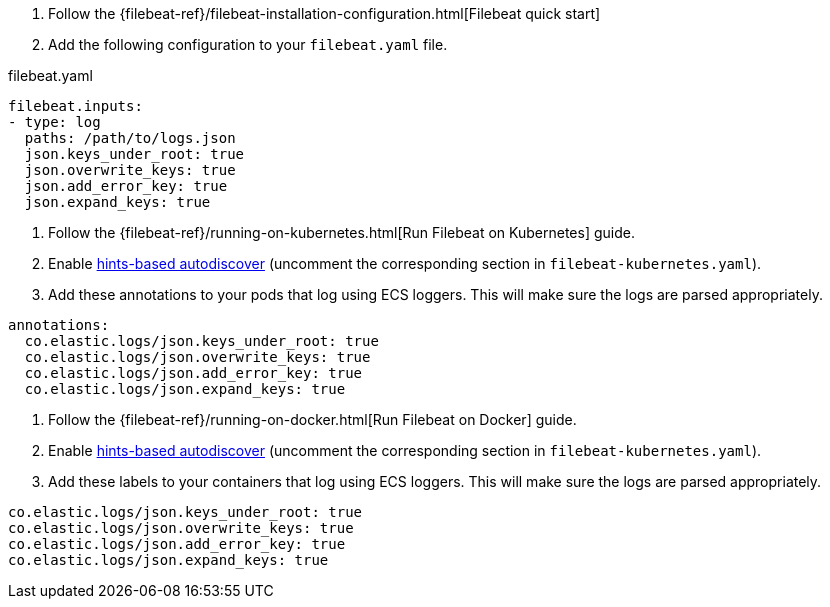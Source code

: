 // tag::logs[]

. Follow the {filebeat-ref}/filebeat-installation-configuration.html[Filebeat quick start]
. Add the following configuration to your `filebeat.yaml` file.

[source,yaml]
.filebeat.yaml
----
filebeat.inputs:
- type: log
  paths: /path/to/logs.json
  json.keys_under_root: true
  json.overwrite_keys: true
  json.add_error_key: true
  json.expand_keys: true
----
// end::logs[]


// tag::kubernetes[]
. Follow the {filebeat-ref}/running-on-kubernetes.html[Run Filebeat on Kubernetes] guide.
. Enable https://www.elastic.co/guide/en/beats/filebeat/current/configuration-autodiscover-hints.html[hints-based autodiscover] (uncomment the corresponding section in `filebeat-kubernetes.yaml`).
. Add these annotations to your pods that log using ECS loggers.
  This will make sure the logs are parsed appropriately.

[source,yaml]
----
annotations:
  co.elastic.logs/json.keys_under_root: true
  co.elastic.logs/json.overwrite_keys: true
  co.elastic.logs/json.add_error_key: true
  co.elastic.logs/json.expand_keys: true
----
// end::kubernetes[]


// tag::docker[]
. Follow the {filebeat-ref}/running-on-docker.html[Run Filebeat on Docker] guide.
. Enable https://www.elastic.co/guide/en/beats/filebeat/current/configuration-autodiscover-hints.html[hints-based autodiscover] (uncomment the corresponding section in `filebeat-kubernetes.yaml`).
. Add these labels to your containers that log using ECS loggers.
  This will make sure the logs are parsed appropriately.

[source,yaml]
----
co.elastic.logs/json.keys_under_root: true
co.elastic.logs/json.overwrite_keys: true
co.elastic.logs/json.add_error_key: true
co.elastic.logs/json.expand_keys: true
----
// end::docker[]

